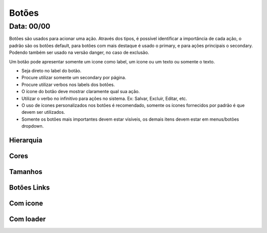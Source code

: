 ===========================
Botões
===========================

---------------
Data: 00/00
---------------

Botões são usados para acionar uma ação. Através dos tipos, é possível identificar a importância de cada ação, o padrão são os botões default, para botões com mais destaque é usado o primary, e para ações principais o secondary. Podendo também ser usado na versão danger, no caso de exclusão.

Um botão pode apresentar somente um icone como label, um icone ou um texto ou somente o texto.

- Seja direto no label do botão.
- Procure utilizar somente um secondary por página.
- Procure utilizar verbos nos labels dos botões.
- O ícone do botão deve mostrar claramente qual sua ação.
- Utilizar o verbo no infinitivo para ações no sistema. Ex: Salvar, Excluir, Editar, etc.
- O uso de ícones personalizados nos botões é recomendado, somente os ícones fornecidos por padrão é que devem ser utilizados.
- Somente os botões mais importantes devem estar visíveis, os demais itens devem estar em menus/botões dropdown.

Hierarquia
===========


Cores
===========


Tamanhos
===========

Botões Links
============

Com icone
===========


Com loader
===========